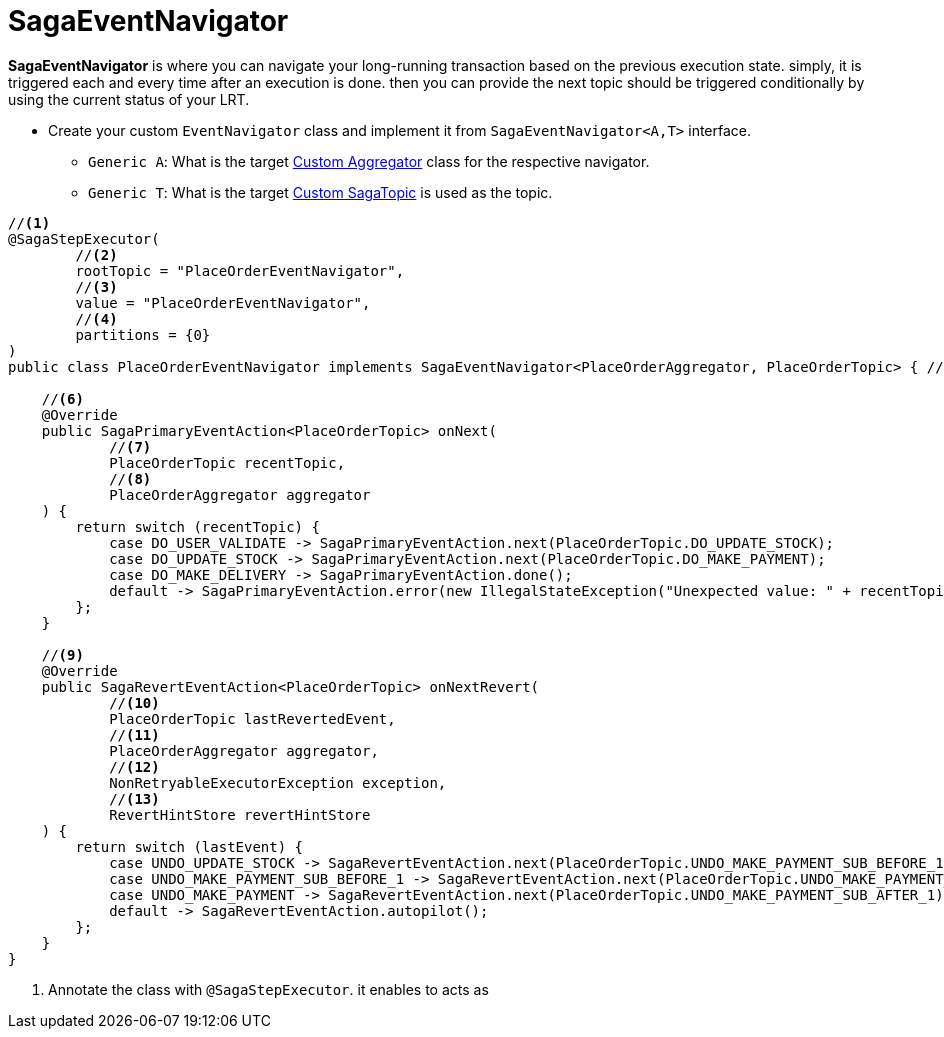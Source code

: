 = SagaEventNavigator

*SagaEventNavigator* is where you can navigate your long-running transaction based on the previous execution state.
simply, it is triggered each and every time after an execution is done. then you can provide the next topic should be triggered conditionally by using the current status of your LRT.

* Create your custom `EventNavigator` class and implement it from `SagaEventNavigator<A,T>` interface.
** `Generic A`: What is the target xref:stacksaga-engines:stacksaga-kafka/aggregator/create-aggregator.adoc[Custom Aggregator] class for the respective navigator.
** `Generic T`: What is the target xref:stacksaga-engines:stacksaga-kafka/saga-topic/saga-topic.adoc[Custom SagaTopic] is used as the topic.

[source,java]
----
//<1>
@SagaStepExecutor(
        //<2>
        rootTopic = "PlaceOrderEventNavigator",
        //<3>
        value = "PlaceOrderEventNavigator",
        //<4>
        partitions = {0}
)
public class PlaceOrderEventNavigator implements SagaEventNavigator<PlaceOrderAggregator, PlaceOrderTopic> { //<5>

    //<6>
    @Override
    public SagaPrimaryEventAction<PlaceOrderTopic> onNext(
            //<7>
            PlaceOrderTopic recentTopic,
            //<8>
            PlaceOrderAggregator aggregator
    ) {
        return switch (recentTopic) {
            case DO_USER_VALIDATE -> SagaPrimaryEventAction.next(PlaceOrderTopic.DO_UPDATE_STOCK);
            case DO_UPDATE_STOCK -> SagaPrimaryEventAction.next(PlaceOrderTopic.DO_MAKE_PAYMENT);
            case DO_MAKE_DELIVERY -> SagaPrimaryEventAction.done();
            default -> SagaPrimaryEventAction.error(new IllegalStateException("Unexpected value: " + recentTopic));
        };
    }

    //<9>
    @Override
    public SagaRevertEventAction<PlaceOrderTopic> onNextRevert(
            //<10>
            PlaceOrderTopic lastRevertedEvent,
            //<11>
            PlaceOrderAggregator aggregator,
            //<12>
            NonRetryableExecutorException exception,
            //<13>
            RevertHintStore revertHintStore
    ) {
        return switch (lastEvent) {
            case UNDO_UPDATE_STOCK -> SagaRevertEventAction.next(PlaceOrderTopic.UNDO_MAKE_PAYMENT_SUB_BEFORE_1);
            case UNDO_MAKE_PAYMENT_SUB_BEFORE_1 -> SagaRevertEventAction.next(PlaceOrderTopic.UNDO_MAKE_PAYMENT_SUB_BEFORE_2);
            case UNDO_MAKE_PAYMENT -> SagaRevertEventAction.next(PlaceOrderTopic.UNDO_MAKE_PAYMENT_SUB_AFTER_1);
            default -> SagaRevertEventAction.autopilot();
        };
    }
}
----

<1> Annotate the class with `@SagaStepExecutor`. it enables to acts as